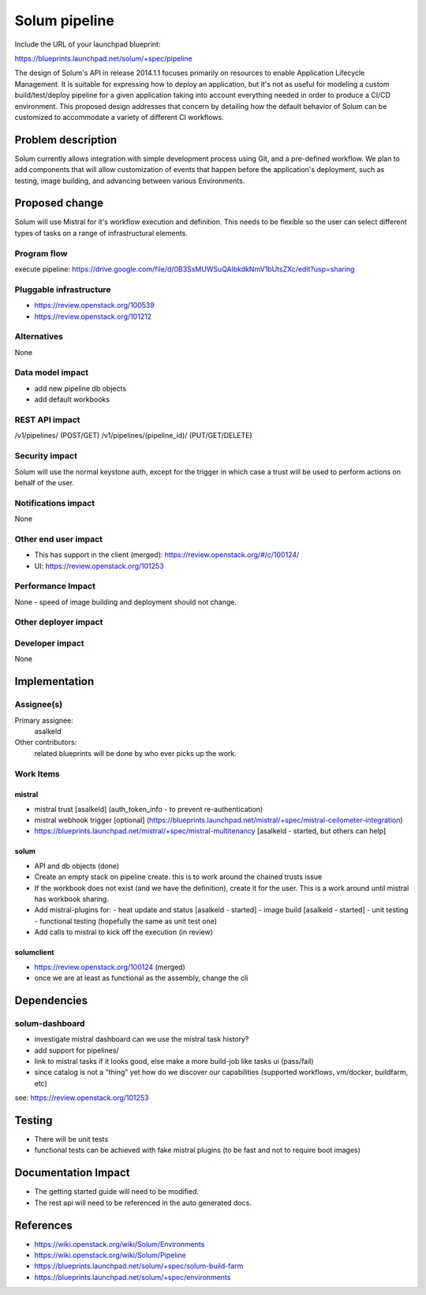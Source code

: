 ..
 This work is licensed under a Creative Commons Attribution 3.0 Unported
 License.

 http://creativecommons.org/licenses/by/3.0/legalcode

==============
Solum pipeline
==============

Include the URL of your launchpad blueprint:

https://blueprints.launchpad.net/solum/+spec/pipeline

The design of Solum's API in release 2014.1.1 focuses primarily on
resources to enable Application Lifecycle Management. It is suitable
for expressing how to deploy an application, but it's not as useful
for modeling a custom build/test/deploy pipeline for a given
application taking into account everything needed in order to produce
a CI/CD environment. This proposed design addresses that concern by
detailing how the default behavior of Solum can be customized to
accommodate a variety of different CI workflows.

Problem description
===================

Solum currently allows integration with simple development process
using Git, and a pre-defined workflow. We plan to add components that
will allow customization of events that happen before the
application's deployment, such as testing, image building, and
advancing between various Environments.

Proposed change
===============

Solum will use Mistral for it's workflow execution and definition.
This needs to be flexible so the user can select different types of
tasks on a range of infrastructural elements.

Program flow
------------
execute pipeline: https://drive.google.com/file/d/0B3SsMUWSuQAlbkdkNmV1bUtsZXc/edit?usp=sharing

Pluggable infrastructure
------------------------

* https://review.openstack.org/100539
* https://review.openstack.org/101212

Alternatives
------------

None

Data model impact
-----------------

* add new pipeline db objects
* add default workbooks


REST API impact
---------------

/v1/pipelines/ (POST/GET)
/v1/pipelines/(pipeline_id)/ (PUT/GET/DELETE)


Security impact
---------------
Solum will use the normal keystone auth, except for the trigger in
which case a trust will be used to perform actions on behalf of the user.


Notifications impact
--------------------

None

Other end user impact
---------------------

* This has support in the client (merged):
  https://review.openstack.org/#/c/100124/

* UI: https://review.openstack.org/101253

Performance Impact
------------------

None - speed of image building and deployment should not change.


Other deployer impact
---------------------


Developer impact
----------------
None

Implementation
==============

Assignee(s)
-----------

Primary assignee:
  asalkeld

Other contributors:
  related blueprints will be done by who ever picks up the work.

Work Items
----------

mistral
^^^^^^^
- mistral trust [asalkeld] (auth_token_info - to prevent re-authentication)
- mistral webhook trigger [optional] (https://blueprints.launchpad.net/mistral/+spec/mistral-ceilometer-integration)
- https://blueprints.launchpad.net/mistral/+spec/mistral-multitenancy
  [asalkeld - started, but others can help]

solum
^^^^^
- API and db objects (done)

- Create an empty stack on pipeline create.
  this is to work around the chained trusts issue

- If the workbook does not exist (and we have the definition), create it for the user.
  This is a work around until mistral has workbook sharing.

- Add mistral-plugins for:
  - heat update and status [asalkeld - started]
  - image build [asalkeld - started]
  - unit testing
  - functional testing (hopefully the same as unit test one)

- Add calls to mistral to kick off the execution (in review)

solumclient
^^^^^^^^^^^
- https://review.openstack.org/100124 (merged)
- once we are at least as functional as the assembly, change the cli


Dependencies
============

solum-dashboard
---------------
- investigate mistral dashboard
  can we use the mistral task history?
- add support for pipelines/
- link to mistral tasks if it looks good, else make
  a more build-job like tasks ui (pass/fail)
- since catalog is not a "thing" yet how do we discover our
  capabilities (supported workflows, vm/docker, buildfarm, etc)

see: https://review.openstack.org/101253

Testing
=======

* There will be unit tests
* functional tests can be achieved with fake mistral plugins (to be
  fast and not to require boot images)


Documentation Impact
====================

* The getting started guide will need to be modified.
* The rest api will need to be referenced in the auto generated docs.

References
==========

* https://wiki.openstack.org/wiki/Solum/Environments

* https://wiki.openstack.org/wiki/Solum/Pipeline

* https://blueprints.launchpad.net/solum/+spec/solum-build-farm

* https://blueprints.launchpad.net/solum/+spec/environments

